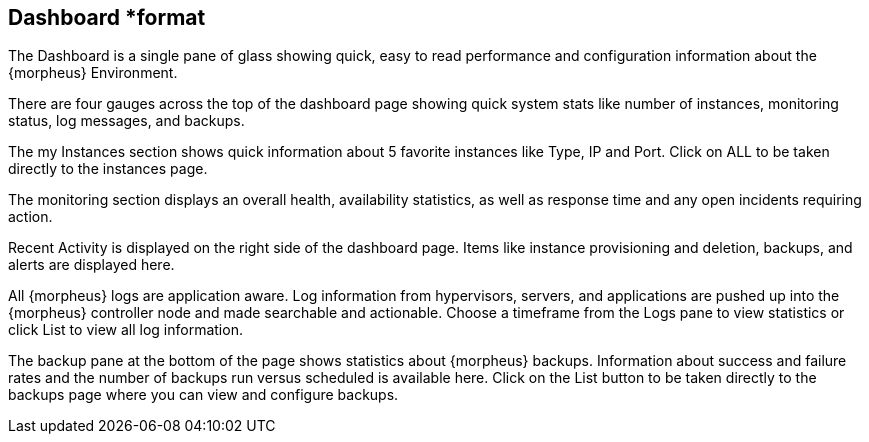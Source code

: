 == Dashboard *format

The Dashboard is a single pane of glass showing quick, easy to read performance and configuration information about the {morpheus} Environment.

There are four gauges across the top of the dashboard page showing quick system stats like number of instances, monitoring status, log messages, and backups.

The my Instances section shows quick information about 5 favorite instances like Type, IP and Port. Click on ALL to be taken directly to the instances page.

The monitoring section displays an overall health, availability statistics, as well as response time and any open incidents requiring action.

Recent Activity is displayed on the right side of the dashboard page. Items like instance provisioning and deletion, backups, and alerts are displayed here.

All {morpheus} logs are application aware. Log information from hypervisors, servers, and applications are pushed up into the {morpheus} controller node and made searchable and actionable. Choose a timeframe from the Logs pane to view statistics or click List to view all log information.

The backup pane at the bottom of the page shows statistics about {morpheus} backups. Information about success and failure rates and the number of backups run versus scheduled is available here. Click on the List button to be taken directly to the backups page where you can view and configure backups.
